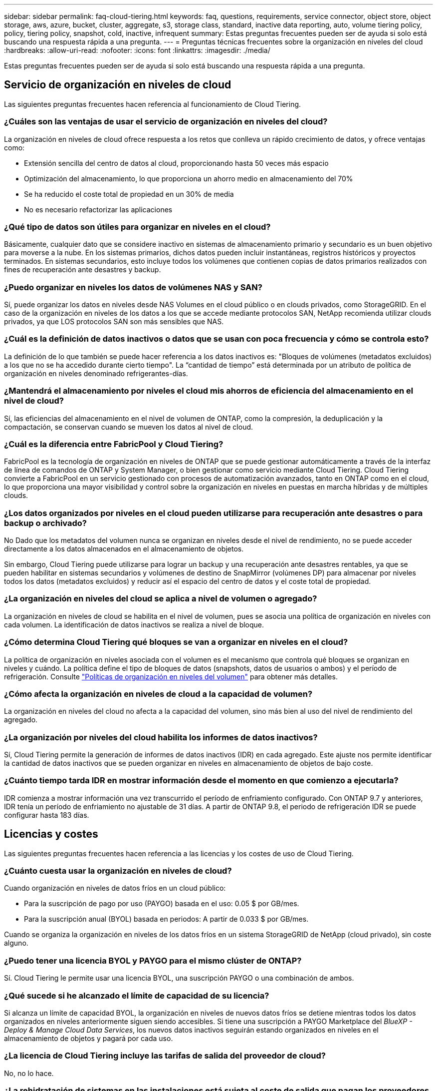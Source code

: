 ---
sidebar: sidebar 
permalink: faq-cloud-tiering.html 
keywords: faq, questions, requirements, service connector, object store, object storage, aws, azure, bucket, cluster, aggregate, s3, storage class, standard, inactive data reporting, auto, volume tiering policy, policy, tiering policy, snapshot, cold, inactive, infrequent 
summary: Estas preguntas frecuentes pueden ser de ayuda si solo está buscando una respuesta rápida a una pregunta. 
---
= Preguntas técnicas frecuentes sobre la organización en niveles del cloud
:hardbreaks:
:allow-uri-read: 
:nofooter: 
:icons: font
:linkattrs: 
:imagesdir: ./media/


[role="lead"]
Estas preguntas frecuentes pueden ser de ayuda si solo está buscando una respuesta rápida a una pregunta.



== Servicio de organización en niveles de cloud

Las siguientes preguntas frecuentes hacen referencia al funcionamiento de Cloud Tiering.



=== ¿Cuáles son las ventajas de usar el servicio de organización en niveles del cloud?

La organización en niveles de cloud ofrece respuesta a los retos que conlleva un rápido crecimiento de datos, y ofrece ventajas como:

* Extensión sencilla del centro de datos al cloud, proporcionando hasta 50 veces más espacio
* Optimización del almacenamiento, lo que proporciona un ahorro medio en almacenamiento del 70%
* Se ha reducido el coste total de propiedad en un 30% de media
* No es necesario refactorizar las aplicaciones




=== ¿Qué tipo de datos son útiles para organizar en niveles en el cloud?

Básicamente, cualquier dato que se considere inactivo en sistemas de almacenamiento primario y secundario es un buen objetivo para moverse a la nube. En los sistemas primarios, dichos datos pueden incluir instantáneas, registros históricos y proyectos terminados. En sistemas secundarios, esto incluye todos los volúmenes que contienen copias de datos primarios realizados con fines de recuperación ante desastres y backup.



=== ¿Puedo organizar en niveles los datos de volúmenes NAS y SAN?

Sí, puede organizar los datos en niveles desde NAS Volumes en el cloud público o en clouds privados, como StorageGRID. En el caso de la organización en niveles de los datos a los que se accede mediante protocolos SAN, NetApp recomienda utilizar clouds privados, ya que LOS protocolos SAN son más sensibles que NAS.



=== ¿Cuál es la definición de datos inactivos o datos que se usan con poca frecuencia y cómo se controla esto?

La definición de lo que también se puede hacer referencia a los datos inactivos es: "Bloques de volúmenes (metadatos excluidos) a los que no se ha accedido durante cierto tiempo". La “cantidad de tiempo” está determinada por un atributo de política de organización en niveles denominado refrigerantes-días.



=== ¿Mantendrá el almacenamiento por niveles el cloud mis ahorros de eficiencia del almacenamiento en el nivel de cloud?

Sí, las eficiencias del almacenamiento en el nivel de volumen de ONTAP, como la compresión, la deduplicación y la compactación, se conservan cuando se mueven los datos al nivel de cloud.



=== ¿Cuál es la diferencia entre FabricPool y Cloud Tiering?

FabricPool es la tecnología de organización en niveles de ONTAP que se puede gestionar automáticamente a través de la interfaz de línea de comandos de ONTAP y System Manager, o bien gestionar como servicio mediante Cloud Tiering. Cloud Tiering convierte a FabricPool en un servicio gestionado con procesos de automatización avanzados, tanto en ONTAP como en el cloud, lo que proporciona una mayor visibilidad y control sobre la organización en niveles en puestas en marcha híbridas y de múltiples clouds.



=== ¿Los datos organizados por niveles en el cloud pueden utilizarse para recuperación ante desastres o para backup o archivado?

No Dado que los metadatos del volumen nunca se organizan en niveles desde el nivel de rendimiento, no se puede acceder directamente a los datos almacenados en el almacenamiento de objetos.

Sin embargo, Cloud Tiering puede utilizarse para lograr un backup y una recuperación ante desastres rentables, ya que se pueden habilitar en sistemas secundarios y volúmenes de destino de SnapMirror (volúmenes DP) para almacenar por niveles todos los datos (metadatos excluidos) y reducir así el espacio del centro de datos y el coste total de propiedad.



=== ¿La organización en niveles del cloud se aplica a nivel de volumen o agregado?

La organización en niveles de cloud se habilita en el nivel de volumen, pues se asocia una política de organización en niveles con cada volumen. La identificación de datos inactivos se realiza a nivel de bloque.



=== ¿Cómo determina Cloud Tiering qué bloques se van a organizar en niveles en el cloud?

La política de organización en niveles asociada con el volumen es el mecanismo que controla qué bloques se organizan en niveles y cuándo. La política define el tipo de bloques de datos (snapshots, datos de usuarios o ambos) y el período de refrigeración. Consulte link:concept-cloud-tiering.html#volume-tiering-policies["Políticas de organización en niveles del volumen"] para obtener más detalles.



=== ¿Cómo afecta la organización en niveles de cloud a la capacidad de volumen?

La organización en niveles del cloud no afecta a la capacidad del volumen, sino más bien al uso del nivel de rendimiento del agregado.



=== ¿La organización por niveles del cloud habilita los informes de datos inactivos?

Sí, Cloud Tiering permite la generación de informes de datos inactivos (IDR) en cada agregado. Este ajuste nos permite identificar la cantidad de datos inactivos que se pueden organizar en niveles en almacenamiento de objetos de bajo coste.



=== ¿Cuánto tiempo tarda IDR en mostrar información desde el momento en que comienzo a ejecutarla?

IDR comienza a mostrar información una vez transcurrido el período de enfriamiento configurado. Con ONTAP 9.7 y anteriores, IDR tenía un período de enfriamiento no ajustable de 31 días. A partir de ONTAP 9.8, el periodo de refrigeración IDR se puede configurar hasta 183 días.



== Licencias y costes

Las siguientes preguntas frecuentes hacen referencia a las licencias y los costes de uso de Cloud Tiering.



=== ¿Cuánto cuesta usar la organización en niveles de cloud?

Cuando organización en niveles de datos fríos en un cloud público:

* Para la suscripción de pago por uso (PAYGO) basada en el uso: 0.05 $ por GB/mes.
* Para la suscripción anual (BYOL) basada en periodos: A partir de 0.033 $ por GB/mes.


Cuando se organiza la organización en niveles de los datos fríos en un sistema StorageGRID de NetApp (cloud privado), sin coste alguno.



=== ¿Puedo tener una licencia BYOL y PAYGO para el mismo clúster de ONTAP?

Sí. Cloud Tiering le permite usar una licencia BYOL, una suscripción PAYGO o una combinación de ambos.



=== ¿Qué sucede si he alcanzado el límite de capacidad de su licencia?

Si alcanza un límite de capacidad BYOL, la organización en niveles de nuevos datos fríos se detiene mientras todos los datos organizados en niveles anteriormente siguen siendo accesibles. Si tiene una suscripción a PAYGO Marketplace del _BlueXP - Deploy & Manage Cloud Data Services_, los nuevos datos inactivos seguirán estando organizados en niveles en el almacenamiento de objetos y pagará por cada uso.



=== ¿La licencia de Cloud Tiering incluye las tarifas de salida del proveedor de cloud?

No, no lo hace.



=== ¿La rehidratación de sistemas en las instalaciones está sujeta al coste de salida que pagan los proveedores de cloud?

Sí. Todas las lecturas del cloud público están sujetas a tarifas de salida.



=== ¿Cómo puedo calcular los cargos que cobra el cloud? ¿Existe un modo de “qué sucede si” para la organización en niveles de cloud?

La mejor forma de estimar cuánto cobrará un proveedor de cloud por alojar sus datos es utilizar sus calculadoras: https://calculator.aws/#/["AWS"], https://azure.microsoft.com/en-us/pricing/calculator/["Azure"] y.. https://cloud.google.com/products/calculator["Google Cloud"].



=== ¿Hay algún coste adicional por parte de los proveedores de cloud para leer/recuperar datos del almacenamiento de objetos al almacenamiento local?

Sí. Comprobar https://aws.amazon.com/s3/pricing/["Precios de Amazon S3"], https://azure.microsoft.com/en-us/pricing/details/storage/blobs/["Precios de Block Blob"], y. https://cloud.google.com/storage/pricing["Precios de almacenamiento de cloud"] para obtener precios adicionales derivados de la lectura y recuperación de datos.



=== ¿Cómo puedo calcular el ahorro que han obtenido mis volúmenes y obtener un informe de datos inactivos antes de habilitar Cloud Tiering?

Para obtener una estimación, basta con añadir un clúster de ONTAP a BlueXP e inspeccionarlo a través de la consola de Cloud Tiering Clusters, que se encuentra en la pestaña Tiering. Cuando se deshabilita la función de generación de informes de datos inactivos (IDR) o aún no se ha activado durante un periodo de tiempo suficiente, Cloud Tiering utiliza una constante del sector del 70 % para calcular el ahorro estimado. Una vez disponibles los datos de IDR, Cloud Tiering actualiza los ahorros para obtener cifras precisas.



== ONTAP

Las siguientes preguntas hacen referencia a ONTAP.



=== ¿Qué versiones de ONTAP es compatible con Cloud Tiering?

Cloud Tiering admite ONTAP 9.2 y versiones posteriores.



=== ¿Qué tipos de sistemas ONTAP son compatibles?

Cloud Tiering es compatible con clústeres de un único nodo y de alta disponibilidad de AFF, FAS y ONTAP Select. También se admiten los clústeres de las configuraciones de FabricPool Mirror y las configuraciones de MetroCluster.



=== ¿Puedo organizar los datos en niveles desde sistemas FAS solo con HDD?

Sí, desde ONTAP 9.8 puede organizar los datos en niveles de los volúmenes alojados en agregados de HDD.



=== ¿Puedo organizar los datos en niveles desde un AFF Unido a un clúster que tiene nodos FAS con HDD?

Sí. El nivel de cloud puede configurarse para organizar los volúmenes alojados en cualquier agregado. La configuración de organización en niveles de los datos es irrelevante para el tipo de controladora que se utiliza y si el clúster es heterogéneo o no.



=== ¿y Cloud Volumes ONTAP?

Si tiene sistemas Cloud Volumes ONTAP, los encontrará en el Cloud Tiering Cluster Dashboard para que obtenga una vista completa de la organización en niveles de los datos en su infraestructura de cloud híbrido. Sin embargo, los sistemas Cloud Volumes ONTAP son de solo lectura de la organización en niveles del cloud. No se puede configurar la organización en niveles de datos en Cloud Volumes ONTAP desde la organización en niveles del cloud. https://docs.netapp.com/us-en/cloud-manager-cloud-volumes-ontap/task-tiering.html["Ha configurado una organización en niveles para Cloud Volumes ONTAP desde el entorno de trabajo de BlueXP"^].



=== ¿Qué otros requisitos son necesarios para mis clústeres de ONTAP?

Depende del lugar en el que organice los datos inactivos. Consulte los siguientes enlaces para obtener más información:

* link:task-tiering-onprem-aws.html#prepare-your-ontap-cluster["Organización en niveles de los datos para Amazon S3"]
* link:task-tiering-onprem-azure.html#preparing-your-ontap-clusters["Organización de los datos en niveles en el almacenamiento de Azure Blob"]
* link:task-tiering-onprem-gcp.html#preparing-your-ontap-clusters["Organización de los datos en niveles en Google Cloud Storage"]
* link:task-tiering-onprem-storagegrid.html#preparing-your-ontap-clusters["Organización de los datos en niveles en StorageGRID"]
* link:task-tiering-onprem-s3-compat.html#preparing-your-ontap-clusters["Organización en niveles de los datos en el almacenamiento de objetos S3"]




== Almacenamiento de objetos

Las siguientes preguntas están relacionadas con el almacenamiento de objetos.



=== ¿Qué proveedores de almacenamiento de objetos son compatibles?

Cloud Tiering admite los siguientes proveedores de almacenamiento de objetos:

* Amazon S3
* Microsoft Azure Blob
* Google Cloud Storage
* StorageGRID de NetApp
* Almacenamiento de objetos compatible con S3
* IBM Cloud Object Storage (la configuración de FabricPool debe realizarse mediante System Manager o la CLI de ONTAP)




=== ¿Puedo usar mi propio contenedor/cucharón?

Sí, puedes. Cuando configura la organización en niveles de datos, tiene la opción de añadir un nuevo bloque/contenedor o seleccionar un bloque/contenedor existente.



=== ¿Qué regiones son compatibles?

* link:reference-aws-support.html["Regiones admitidas de AWS"]
* link:reference-azure-support.html["Regiones de Azure compatibles"]
* link:reference-google-support.html["Regiones compatibles de Google Cloud"]




=== ¿Qué clases de almacenamiento S3 son compatibles?

La organización en niveles de la nube admite la organización en niveles de datos en las clases de almacenamiento _Standard_, _Standard-Infrecuente Access_, _One Zone-Infrecuente Access_, _Intelligent Tiering_ y _Glacier Instant Retrieval_. Consulte link:reference-aws-support.html["Clases de almacenamiento S3 compatibles"] para obtener más detalles.



=== ¿Por qué la organización en niveles del cloud no es compatible con la solución flexible y la archivo profundo de S3 Glacier?

El motivo principal por el que Amazon S3 Glacier flexible y S3 Glacier Deep Archive no son compatibles es que Cloud Tiering está diseñado como una solución de organización en niveles de alto rendimiento, de forma que los datos deben estar disponibles de forma continua y ser accesibles rápidamente para su recuperación. Con S3 Glacier flexible y S3 Glacier Deep Archive, la recuperación de datos puede durar entre unos pocos minutos y 48 horas.



=== ¿Puedo usar otros servicios de almacenamiento de objetos compatibles con S3, como Wasabi, con niveles en el cloud?

Sí, la configuración de un almacenamiento de objetos compatible con S3 a través de la interfaz de usuario de organización en niveles es compatible con los clústeres que utilizan ONTAP 9.8 y versiones posteriores. link:task-tiering-onprem-s3-compat.html["Consulte los detalles aquí"].



=== ¿Qué niveles de acceso de Azure Blob son compatibles?

El cloud por niveles admite la organización en niveles de datos en los niveles de acceso _Hot_ o _Cool_ para los datos inactivos. Consulte link:reference-azure-support.html["Niveles de acceso de Azure Blob compatibles"] para obtener más detalles.



=== ¿Qué clases de almacenamiento son compatibles con Google Cloud Storage?

Cloud Tiering admite la organización en niveles de los datos en las clases de almacenamiento _Standard_, _Nearline_, _Coldline_ y _Archive_. Consulte link:reference-google-support.html["Clases de almacenamiento compatibles con Google Cloud"] para obtener más detalles.



=== ¿Admite la organización en niveles el cloud el uso de políticas de gestión del ciclo de vida?

Sí. Puede habilitar la gestión del ciclo de vida para que Cloud Tiering pase los datos del nivel de acceso/clase de almacenamiento predeterminado a un nivel más rentable tras un cierto número de días. La regla del ciclo de vida se aplica a todos los objetos del bloque seleccionado para el almacenamiento Amazon S3 y Google Cloud, y a todos los contenedores de la cuenta de almacenamiento seleccionada para Azure Blob.



=== ¿Cloud Tiering usa un almacén de objetos para todo el clúster o uno por agregado?

En una configuración típica hay un almacén de objetos para todo el clúster. A partir de agosto de 2022, puede utilizar la página *Configuración avanzada* para agregar almacenes de objetos adicionales para un clúster y, a continuación, asociar almacenes de objetos diferentes a agregados diferentes, o adjuntar 2 almacenes de objetos a un agregado para el mirroring.



=== ¿Se pueden adjuntar varios bloques al mismo agregado?

Es posible conectar hasta dos bloques por agregado con el fin de reflejar, en los que los datos inactivos se organizan en niveles de forma síncrona en ambos bloques. Los cucharones pueden ser de diferentes proveedores y ubicaciones diferentes. A partir de agosto de 2022, puede utilizar la página *Configuración avanzada* para adjuntar dos almacenes de objetos a un solo agregado.



=== ¿Se pueden conectar distintos bloques a distintos agregados en el mismo clúster?

Sí. La mejor práctica general es conectar un solo bloque a varios agregados. Sin embargo, cuando se utiliza el cloud público, hay una limitación máxima de IOPS para los servicios de almacenamiento de objetos, por lo que deben tenerse en cuenta varios bloques.



=== ¿Qué sucede con los datos organizados en niveles al migrar un volumen de un clúster a otro?

Al migrar un volumen de un clúster a otro, se leen todos los datos inactivos del nivel de cloud. La ubicación de escritura del clúster de destino depende de si la organización en niveles se haya habilitado y el tipo de política de organización en niveles que se haya utilizado en los volúmenes de origen y destino.



=== ¿Qué sucede con los datos organizados en niveles al mover un volumen de un nodo a otro en el mismo clúster?

Si el agregado de destino no tiene un nivel de cloud asociado, los datos se leen desde el nivel de cloud del agregado de origen y se escriben completamente en el nivel local del agregado de destino. Si el agregado de destino tiene un nivel de cloud asociado, los datos se leen desde el nivel de cloud del agregado de origen y se escriben por primera vez en el nivel local del agregado de destino para facilitar una transición rápida. Más adelante, en función de la política de organización en niveles utilizada, se escribe en el nivel de cloud.

A partir de ONTAP 9.6, si el agregado de destino utiliza el mismo nivel de cloud que el agregado de origen, los datos inactivos no se moverán al nivel local.



=== ¿Cómo puedo devolver mis datos organizados por niveles a las instalaciones al nivel de rendimiento?

La devolución de escritura se realiza por lo general en lecturas y depende del tipo de política de organización en niveles. Antes de ONTAP 9.8, la reescritura de todo el volumen se puede realizar con una operación _volume move_. A partir de ONTAP 9.8, la interfaz de usuario de Tiering tiene opciones para *recuperar todos los datos* o *recuperar el sistema de archivos activo*. link:task-managing-tiering.html#migrating-data-from-the-cloud-tier-back-to-the-performance-tier["Vea cómo se devuelven los datos al nivel de rendimiento"].



=== Al sustituir una controladora AFF/FAS existente por otra nueva, ¿los datos organizados en niveles se migrarían de nuevo a las instalaciones?

No Durante el procedimiento de “cambio de cabezal”, lo único que cambia es la propiedad del agregado. En este caso, se cambiará a la nueva controladora sin necesidad de mover datos.



=== ¿Puedo usar la consola del proveedor de cloud o los exploradores del almacenamiento de objetos para examinar los datos organizados en niveles en un bloque? ¿Puedo utilizar los datos almacenados en el almacenamiento de objetos directamente sin ONTAP?

No Los objetos construidos y organizados en niveles en cloud no contienen un solo archivo, sino hasta 1,024 bloques de 4 KB de varios archivos. Los metadatos de un volumen siempre permanecen en el nivel local.



== Conectores

Las siguientes preguntas se refieren al conector BlueXP.



=== ¿Qué es el conector?

Connector es un software que se ejecuta en una instancia informática dentro de su cuenta cloud o en las instalaciones, que permite a BlueXP gestionar de forma segura los recursos cloud. Para utilizar el servicio Cloud Tiering, debe poner en marcha un conector.



=== ¿Dónde se debe instalar el conector?

* Al organizar en niveles los datos en S3, el conector puede residir en un VPC de AWS o en las instalaciones.
* Al organizar los datos en niveles en el almacenamiento BLOB, el conector puede residir en una red virtual de Azure o en sus instalaciones.
* Al organizar los datos en niveles en Google Cloud Storage, el conector debe residir en un VPC de Google Cloud Platform.
* Al organizar los datos en niveles en StorageGRID u otros proveedores de almacenamiento compatibles con S3, el conector debe residir en sus instalaciones.




=== ¿Puedo desplegar el conector en las instalaciones?

Sí. El software Connector se puede descargar e instalar manualmente en un host Linux de la red. https://docs.netapp.com/us-en/cloud-manager-setup-admin/task-installing-linux.html["Vea cómo instalar el conector en sus instalaciones"].



=== ¿Es necesaria una cuenta con un proveedor de servicios de cloud antes de usar Cloud Tiering?

Sí. Es necesario tener una cuenta para poder definir el almacenamiento de objetos que desea utilizar. Al configurar el conector en el cloud en un VPC o vnet, también se necesita una cuenta con un proveedor de almacenamiento en cloud.



=== ¿Cuáles son las implicaciones si el conector falla?

En caso de fallo del conector, solo se ve afectada la visibilidad de los entornos organizados en niveles. Todos los datos son accesibles y los datos inactivos recién identificados se organizan automáticamente en niveles para el almacenamiento de objetos.



== Políticas de organización en niveles



=== ¿Cuáles son las políticas de organización en niveles disponibles?

Existen cuatro políticas de organización en niveles:

* Ninguno: Clasifica todos los datos como siempre activos; evita que los datos del volumen se muevan al almacenamiento de objetos.
* Snapshots de datos fríos (solo Snapshot): Solo se mueven bloques Snapshot de datos fríos a almacenamiento de objetos.
* Datos de usuario fríos y snapshots (automático): Los bloques de instantáneas de datos fríos y de usuario fríos se mueven al almacenamiento de objetos.
* Todos los datos de usuario (All): Clasifica todos los datos como inactivos; movimiento inmediato todo el volumen a almacenamiento de objetos.


link:concept-cloud-tiering.html#volume-tiering-policies["Más información acerca de las políticas de organización en niveles"].



=== ¿En qué momento se considera que mis datos están inactivos?

Como la organización en niveles de datos se realiza en el nivel de bloque, un bloque de datos se considera inactivos después de que no haya sido accedido durante un cierto período de tiempo, lo cual se define mediante el atributo de días de refrigeración mínima de la política de organización en niveles. El rango aplicable será de 2-63 días con ONTAP 9.7 y anteriores, o de 2-183 días a partir de ONTAP 9.8.



=== ¿Cuál es el período de refrigeración predeterminado para los datos antes de que se organicen en niveles en el nivel de cloud?

El período de refrigeración predeterminado para la política de instantáneas en frío es de 2 días, mientras que el período de refrigeración predeterminado para los datos de usuario en frío y las instantáneas es de 31 días. El parámetro refrigerantes-días no se aplica a la política de organización en niveles All.



=== ¿Todos los datos por niveles se recuperan del almacenamiento de objetos cuando se realiza un backup completo?

Durante el backup completo se leen todos los datos inactivos. La recuperación de los datos depende de la política de organización en niveles que se utilice. Cuando se utilizan las políticas de copias Snapshot y datos de usuario frío y todo, los datos inactivos no se vuelven a escribir en el nivel de rendimiento. Cuando se utilice la política de copias Snapshot en frío, sólo si se utiliza una snapshot antigua para la copia de seguridad, se recuperarán sus bloques de datos inactivos.



=== ¿Puede elegir un tamaño de organización en niveles por volumen?

No No obstante, puede elegir qué volúmenes son elegibles para la organización en niveles, el tipo de datos que desea organizar en niveles y el período de refrigeración. Esto se realiza asociando una política de organización en niveles con ese volumen.



=== ¿La política todos los datos de usuario es la única opción para los volúmenes de protección de datos?

No Los volúmenes de protección de datos (DP) pueden asociarse con cualquiera de las tres políticas disponibles. El tipo de política utilizada en los volúmenes de origen y destino (DP) determina la ubicación de escritura de los datos.



=== ¿Restablecer la política de organización en niveles de un volumen para que Ninguno rehidrate los datos fríos o solo evita que se muevan bloques fríos futuros al cloud?

No se produce ninguna rehidratación cuando se restablece una política de niveles, pero evitará que nuevos bloques de datos se muevan al nivel de cloud.



=== Después de organizar en niveles los datos en el cloud, ¿puedo cambiar la política de organización en niveles?

Sí. El comportamiento después del cambio depende de la nueva directiva asociada.



=== ¿Qué debería hacer si quiero garantizar que determinados datos no se trasladan al cloud?

No asocie una política de organización en niveles con el volumen que contiene esos datos.



=== ¿Dónde se almacenan los metadatos de los archivos?

Los metadatos de un volumen siempre se almacenan de forma local y en el nivel de rendimiento; nunca se organizan en niveles en el cloud.



== Redes y seguridad

Las siguientes preguntas se refieren a las redes y la seguridad.



=== ¿Cuáles son los requisitos de red?

* El clúster de ONTAP inicia una conexión HTTPS a través del puerto 443 al proveedor de almacenamiento de objetos.
+
ONTAP lee y escribe datos en y desde el almacenamiento de objetos. El almacenamiento de objetos nunca se inicia, solo responde.

* Para StorageGRID, el clúster ONTAP inicia una conexión HTTPS a través de un puerto especificado por el usuario a StorageGRID (el puerto se puede configurar durante la configuración del almacenamiento por niveles).
* Un conector necesita una conexión HTTPS de salida a través del puerto 443 a los clústeres de ONTAP, al almacén de objetos y al servicio Cloud Tiering.


Para obtener información detallada, consulte:

* link:task-tiering-onprem-aws.html["Organización en niveles de los datos para Amazon S3"]
* link:task-tiering-onprem-azure.html["Organización de los datos en niveles en el almacenamiento de Azure Blob"]
* link:task-tiering-onprem-gcp.html["Organización de los datos en niveles en Google Cloud Storage"]
* link:task-tiering-onprem-storagegrid.html["Organización de los datos en niveles en StorageGRID"]
* link:task-tiering-onprem-s3-compat.html["Organización en niveles de los datos en el almacenamiento de objetos S3"]




=== ¿Qué herramientas puedo utilizar para supervisar y crear informes con el fin de gestionar los datos inactivos almacenados en el cloud?

Otra organización en niveles del cloud, https://docs.netapp.com/us-en/active-iq-unified-manager/["Active IQ Unified Manager"^] y.. https://docs.netapp.com/us-en/active-iq/index.html["Asesor digital de Active IQ"^] se puede utilizar para la supervisión y la creación de informes.



=== ¿Cuáles son las implicaciones si falla el enlace de red con el proveedor de cloud?

Si se produce un fallo de la red, el nivel de rendimiento local permanece en línea y se puede acceder a los datos activos. Sin embargo, los bloques que ya se habían movido al nivel de cloud no se podrán acceder y las aplicaciones recibirán un mensaje de error al intentar acceder a esos datos. Una vez restaurada la conectividad, se podrá acceder a todos los datos sin problemas.



=== ¿Hay alguna recomendación de ancho de banda de red?

La latencia de lectura de la tecnología FabricPool Tiering subyacente depende de la conectividad al nivel de cloud. Aunque la organización en niveles funciona en cualquier ancho de banda, se recomienda colocar LIF de interconexión de clústeres en puertos de 10 Gbps para ofrecer el rendimiento adecuado. No existen recomendaciones ni limitaciones de ancho de banda para el conector.



=== ¿Hay latencia cuando un usuario intenta acceder a los datos por niveles?

Sí. Los niveles de cloud no pueden proporcionar la misma latencia que el nivel local, ya que la latencia depende de la conectividad. Para calcular la latencia y el rendimiento de un almacén de objetos, Cloud Tiering proporciona una prueba de rendimiento del cloud (basada en el generador de perfiles de almacén de objetos de ONTAP) que se puede usar una vez que se asocia el almacén de objetos y antes de configurar la organización en niveles.



=== ¿Cómo están protegidos mis datos?

El cifrado AES-256-GCM se mantiene tanto en el rendimiento como en los niveles de cloud. El cifrado TLS 1.2 se utiliza para cifrar datos a través del cable a medida que se mueve entre niveles y para cifrar la comunicación entre el conector y el clúster de ONTAP y el almacén de objetos.



=== ¿Necesito un puerto Ethernet instalado y configurado en AFF?

Sí. Una LIF de interconexión de clústeres debe configurarse en un puerto ethernet, en cada nodo dentro de una pareja de alta disponibilidad que aloje volúmenes con datos que haya pensado organizar en niveles en la nube. Para obtener más información, consulte la sección requisitos del proveedor de cloud en el que planea organizar los datos por niveles.



=== ¿Qué permisos son necesarios?

* link:task-tiering-onprem-aws.html#set-up-s3-permissions["Para Amazon, se necesitan permisos para gestionar el bloque de S3"].
* Para Azure, no se necesitan permisos adicionales fuera de los permisos que necesite proporcionar a BlueXP.
* link:task-tiering-onprem-gcp.html#preparing-google-cloud-storage["Para Google Cloud, se necesitan permisos de administrador de almacenamiento para una cuenta de servicio con claves de acceso al almacenamiento"].
* link:task-tiering-onprem-storagegrid.html#preparing-storagegrid["Para StorageGRID, se necesitan permisos de S3"].
* link:task-tiering-onprem-s3-compat.html#preparing-s3-compatible-object-storage["Para el almacenamiento de objetos compatible con S3, se necesitan permisos S3"].

